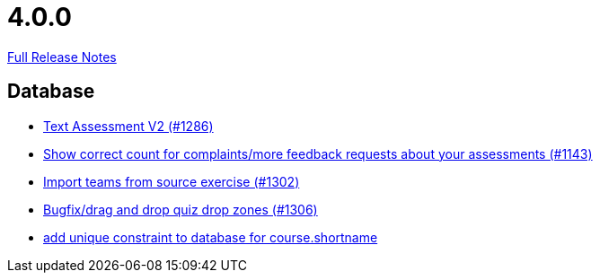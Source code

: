 // SPDX-FileCopyrightText: 2023 Artemis Changelog Contributors
//
// SPDX-License-Identifier: CC-BY-SA-4.0

= 4.0.0

link:https://github.com/ls1intum/Artemis/releases/tag/4.0.0[Full Release Notes]

== Database

* link:https://www.github.com/ls1intum/Artemis/commit/71cc4461f62b746514676698cb9f2afaea9859bd[Text Assessment V2 (#1286)]
* link:https://www.github.com/ls1intum/Artemis/commit/53ece9de53abec2b0e2a330214718e5fffb6fe5b[Show correct count for complaints/more feedback requests about your assessments (#1143)]
* link:https://www.github.com/ls1intum/Artemis/commit/8230b47b72696fb58d21b0169b172e6f2543bcde[Import teams from source exercise (#1302)]
* link:https://www.github.com/ls1intum/Artemis/commit/24a12b5ef22d4a25345180a05ff657f28edcd003[Bugfix/drag and drop quiz drop zones (#1306)]
* link:https://www.github.com/ls1intum/Artemis/commit/055f59b5b5ebd2e53ebe163c9caffa65b10cf5c0[add unique constraint to database for course.shortname]



